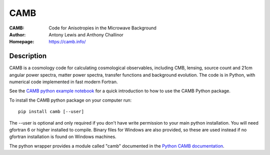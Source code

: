 ===================
CAMB
===================
:CAMB: Code for Anisotropies in the Microwave Background
:Author: Antony Lewis and Anthony Challinor
:Homepage: https://camb.info/

.. image:: https://img.shields.io/pypi/v/camb.svg?style=flat
        :target: https://pypi.python.org/pypi/camb/
.. image:: https://readthedocs.org/projects/camb/badge/?version=latest
   :target: https://camb.readthedocs.org/en/latest

Description
============


CAMB is a cosmology code for calculating cosmological observables, including
CMB, lensing, source count and 21cm angular power spectra, matter power spectra, transfer functions
and background evolution. The code is in Python, with numerical code implemented in fast modern Fortran.

See the `CAMB python example notebook <https://camb.readthedocs.org/en/latest/CAMBdemo.html>`_ for a
quick introduction to how to use the CAMB Python package.

To install the CAMB python package on your computer run::

    pip install camb [--user]

The --user is optional and only required if you don't have write permission to your main python installation.
You will need gfortran 6 or higher installed to compile. Binary files for Windows are also provided, so these are used instead if no
gfortran installation is found on Windows machines.

The python wrapper provides a module called "camb" documented in the `Python CAMB documentation <https://camb.readthedocs.io/en/latest/>`_.